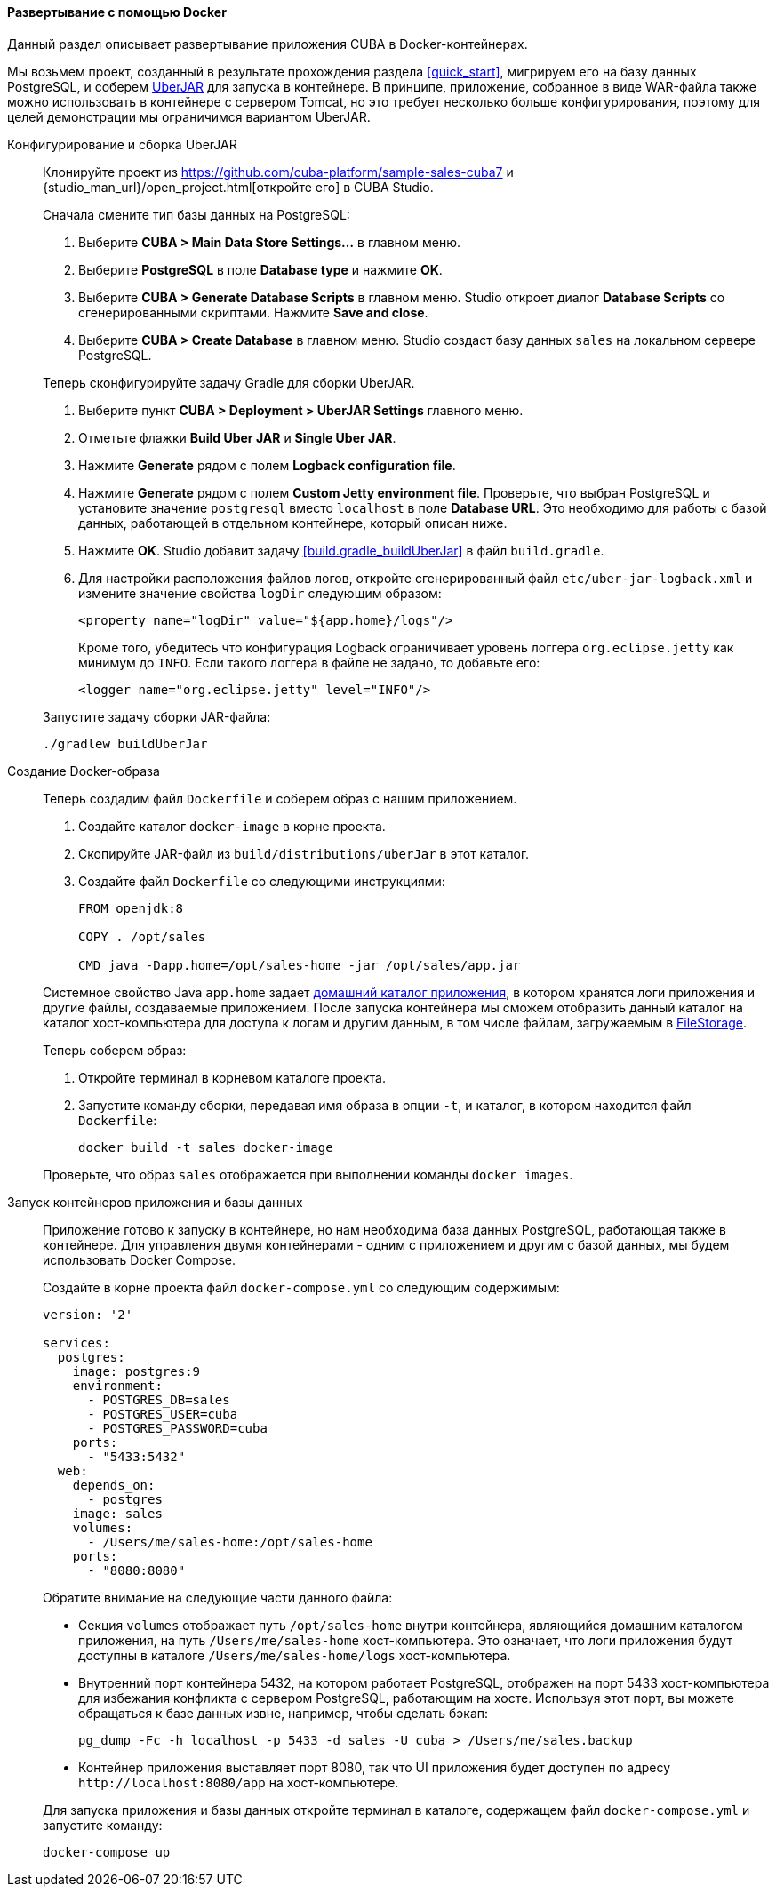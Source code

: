 :sourcesdir: ../../../../source

[[docker_deployment]]
==== Развертывание с помощью Docker

Данный раздел описывает развертывание приложения CUBA в Docker-контейнерах.

Мы возьмем проект, созданный в результате прохождения раздела <<quick_start>>, мигрируем его на базу данных PostgreSQL, и соберем <<uberjar_deployment,UberJAR>> для запуска в контейнере. В принципе, приложение, собранное в виде WAR-файла также можно использовать в контейнере с сервером Tomcat, но это требует несколько больше конфигурирования, поэтому для целей демонстрации мы ограничимся вариантом UberJAR.

Конфигурирование и сборка UberJAR::
+
--
Клонируйте проект из https://github.com/cuba-platform/sample-sales-cuba7 и {studio_man_url}/open_project.html[откройте его] в CUBA Studio.

Сначала смените тип базы данных на PostgreSQL:

. Выберите *CUBA > Main Data Store Settings…​* в главном меню.
. Выберите *PostgreSQL* в поле *Database type* и нажмите *OK*.
. Выберите *CUBA > Generate Database Scripts* в главном меню. Studio откроет диалог *Database Scripts* со сгенерированными скриптами. Нажмите *Save and close*.
. Выберите *CUBA > Create Database* в главном меню. Studio создаст базу данных `sales` на локальном сервере PostgreSQL.

Теперь сконфигурируйте задачу Gradle для сборки UberJAR.

. Выберите пункт *CUBA > Deployment > UberJAR Settings* главного меню.
. Отметьте флажки *Build Uber JAR* и *Single Uber JAR*.
. Нажмите *Generate* рядом с полем *Logback configuration file*.
. Нажмите *Generate* рядом с полем *Custom Jetty environment file*. Проверьте, что выбран PostgreSQL и установите значение `postgresql` вместо `localhost` в поле *Database URL*. Это необходимо для работы с базой данных, работающей в отдельном контейнере, который описан ниже.
. Нажмите *OK*. Studio добавит задачу <<build.gradle_buildUberJar>> в файл `build.gradle`.
. Для настройки расположения файлов логов, откройте сгенерированный файл `etc/uber-jar-logback.xml` и измените значение свойства `logDir` следующим образом:
+
[source,xml]
----
<property name="logDir" value="${app.home}/logs"/>
----
+
Кроме того, убедитесь что конфигурация Logback ограничивает уровень логгера `org.eclipse.jetty` как минимум до `INFO`. Если такого логгера в файле не задано, то добавьте его:
+
[source,xml]
----
<logger name="org.eclipse.jetty" level="INFO"/>
----

Запустите задачу сборки JAR-файла:

[source, plain]
----
./gradlew buildUberJar
----
--

Создание Docker-образа::
+
--
Теперь создадим файл `Dockerfile` и соберем образ с нашим приложением.

. Создайте каталог `docker-image` в корне проекта.
. Скопируйте JAR-файл из `build/distributions/uberJar` в этот каталог.
. Создайте файл `Dockerfile` со следующими инструкциями:
+
[source, plain]
----
FROM openjdk:8

COPY . /opt/sales

CMD java -Dapp.home=/opt/sales-home -jar /opt/sales/app.jar
----

Системное свойство Java `app.home` задает <<app_home,домашний каталог приложения>>, в котором хранятся логи приложения и другие файлы, создаваемые приложением. После запуска контейнера мы сможем отобразить данный каталог на каталог хост-компьютера для доступа к логам и другим данным, в том числе файлам, загружаемым в <<file_storage,FileStorage>>.

Теперь соберем образ:

. Откройте терминал в корневом каталоге проекта.
. Запустите команду сборки, передавая имя образа в опции `-t`, и каталог, в котором находится файл `Dockerfile`:
+
[source, plain]
----
docker build -t sales docker-image
----

Проверьте, что образ `sales` отображается при выполнении команды `docker images`.
--

Запуск контейнеров приложения и базы данных::
+
--
Приложение готово к запуску в контейнере, но нам необходима база данных PostgreSQL, работающая также в контейнере. Для управления двумя контейнерами - одним с приложением и другим с базой данных, мы будем использовать Docker Compose.

Создайте в корне проекта файл `docker-compose.yml` со следующим содержимым:

[source, plain]
----
version: '2'

services:
  postgres:
    image: postgres:9
    environment:
      - POSTGRES_DB=sales
      - POSTGRES_USER=cuba
      - POSTGRES_PASSWORD=cuba
    ports:
      - "5433:5432"
  web:
    depends_on:
      - postgres
    image: sales
    volumes:
      - /Users/me/sales-home:/opt/sales-home
    ports:
      - "8080:8080"
----

Обратите внимание на следующие части данного файла:

* Секция `volumes` отображает путь `/opt/sales-home` внутри контейнера, являющийся домашним каталогом приложения, на путь `/Users/me/sales-home` хост-компьютера. Это означает, что логи приложения будут доступны в каталоге `/Users/me/sales-home/logs` хост-компьютера.

* Внутренний порт контейнера 5432, на котором работает PostgreSQL, отображен на порт 5433 хост-компьютера для избежания конфликта с сервером PostgreSQL, работающим на хосте. Используя этот порт, вы можете обращаться к базе данных извне, например, чтобы сделать бэкап:
+
----
pg_dump -Fc -h localhost -p 5433 -d sales -U cuba > /Users/me/sales.backup
----

* Контейнер приложения выставляет порт 8080, так что UI приложения будет доступен по адресу `++http://localhost:8080/app++` на хост-компьютере.

Для запуска приложения и базы данных откройте терминал в каталоге, содержащем файл `docker-compose.yml` и запустите команду:

[source, plain]
----
docker-compose up
----
--

